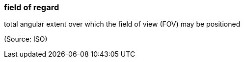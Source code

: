 === field of regard

total angular extent over which the field of view (FOV) may be positioned

(Source: ISO)

